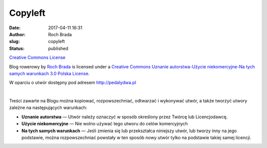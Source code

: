 Copyleft
########
:date: 2017-04-11 16:31
:author: Roch Brada
:slug: copyleft
:status: published

.. raw:: html

   <div style="text-align: center;">

`Creative Commons License <http://creativecommons.org/licenses/by-nc-sa/3.0/pl/>`__

.. raw:: html

   </div>

.. raw:: html

   <div style="text-align: center;">

Blog rowerowy by `Roch Brada <http://pedalydwa.pl>`__ is licensed under a `Creative Commons Uznanie autorstwa-Użycie niekomercyjne-Na tych samych warunkach 3.0 Polska License <http://creativecommons.org/licenses/by-nc-sa/3.0/pl/>`__.

.. raw:: html

   </div>

.. raw:: html

   <div style="text-align: center;">

W oparciu o utwór dostępny pod adresem `http://pedalydwa.pl <http://www/pedalydwa.pl>`__

.. raw:: html

   </div>

| 

.. raw:: html

   <div style="text-align: justify;">

Treści zawarte na Blogu można kopiować, rozpowszechniać, odtwarzać i wykonywać utwór, a także tworzyć utwory zależne na następujących warunkach:

.. raw:: html

   </div>

-  **Uznanie autorstwa** — Utwór należy oznaczyć w sposób określony przez Twórcę lub Licencjodawcę.
-  **Użycie niekomercyjne** — Nie wolno używać tego utworu do celów komercyjnych
-  **Na tych samych warunkach** — Jeśli zmienia się lub przekształca niniejszy utwór, lub tworzy inny na jego podstawie, można rozpowszechniać powstały w ten sposób nowy utwór tylko na podstawie takiej samej licencji.

.. raw:: html

   </p>
